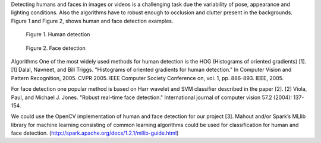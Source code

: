 Detecting humans and faces in images or videos is a challenging task due the
variability of pose, appearance and lighting conditions. Also the algorithms
have to robust enough to occlusion and clutter present in the backgrounds.
Figure 1 and Figure 2, shows human and face detection examples.

.. figure:: ../images/projects/human_detection_mikel_rodriguez.png
  
.. figure:: ../images/projects/nist_project_human_detection_example.png

   Figure 1. Human detection
 
.. figure:: ../images/projects/nist_project_face_detection.jpg

.. figure:: ../images/projects/nist_project_face_detection2.jpg

.. figure:: ../images/projects/face-detection-people.jpg

   Figure 2. Face detection

Algorithms One of the most widely used methods for human detection is the HOG
(Histograms of oriented gradients) [1].  [1] Dalal, Navneet, and Bill Triggs.
"Histograms of oriented gradients for human detection." In Computer Vision and
Pattern Recognition, 2005. CVPR 2005. IEEE Computer Society Conference on, vol.
1, pp. 886-893. IEEE, 2005.

For face detection one popular method is based on Harr wavelet and SVM
classifier described in the paper [2].  [2] Viola, Paul, and Michael J. Jones.
"Robust real-time face detection." International journal of computer vision
57.2 (2004): 137-154.

We could use the OpenCV implementation of human and face detection for our
project [3].  Mahout and/or Spark’s MLlib library for machine learning
consisting of common learning algorithms could be used for classification for
human and face detection.
(http://spark.apache.org/docs/1.2.1/mllib-guide.html)
